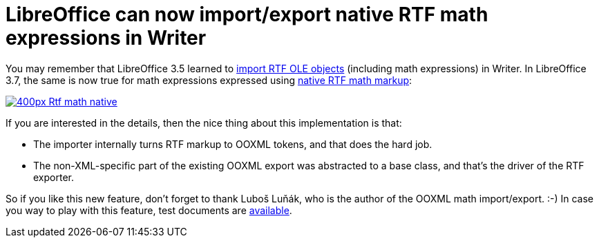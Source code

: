 = LibreOffice can now import/export native RTF math expressions in Writer

:slug: lo-rtf-math-native
:category: libreoffice
:tags: en
:date: 2012-08-01T11:38:24Z
You may remember that LibreOffice 3.5 learned to
http://wiki.documentfoundation.org/ReleaseNotes/3.5#Filters[import
RTF OLE objects] (including math expressions) in Writer. In LibreOffice 3.7, the same is now true for math expressions expressed using http://blogs.msdn.com/b/murrays/archive/2006/10/25/mathematical-rtf.aspx[native RTF math markup]:

image::https://wiki.documentfoundation.org/images/thumb/1/1e/Rtf-math-native.png/400px-Rtf-math-native.png[align="center",link="https://wiki.documentfoundation.org/File:Rtf-math-native.png"]

If you are interested in the details, then the nice thing about this
implementation is that:

- The importer internally turns RTF markup to OOXML tokens, and that does the hard job.
- The non-XML-specific part of the existing OOXML export was abstracted to a
  base class, and that's the driver of the RTF exporter.

So if you like this new feature, don't forget to thank Luboš Luňák, who is the
author of the OOXML math import/export. :-) In case you way to play with this
feature, test documents are
http://cgit.freedesktop.org/libreoffice/core/tree/sw/qa/extras/rtfexport/data[available].
